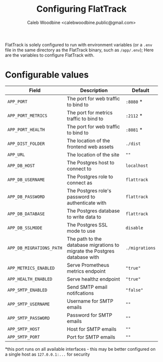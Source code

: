 # -*- ii: flattrack; -*-
#+TITLE: Configuring FlatTrack
#+AUTHOR: Caleb Woodbine <calebwoodbine.public@gmail.com>

FlatTrack is solely configured to run with environment variables (or a ~.env~ file in the same directory as the FlatTrack binary, such as ~/app/.env~); Here are the variables to configure FlatTrack with.

* Configurable values
| Field                    | Description                                                               | Default        |
|--------------------------+---------------------------------------------------------------------------+----------------|
| ~APP_PORT~               | The port for web traffic to bind to                                       | ~:8080~ *      |
| ~APP_PORT_METRICS~       | The port for metrics traffic to bind to                                   | ~:2112~ *      |
| ~APP_PORT_HEALTH~        | The port for web traffic to bind to                                       | ~:8081~ *      |
| ~APP_DIST_FOLDER~        | The location of the frontend web assets                                   | ~./dist~       |
| ~APP_URL~                | The location of the site                                                  | ~""~           |
| ~APP_DB_HOST~            | The Postgres host to connect to                                           | ~localhost~    |
| ~APP_DB_USERNAME~        | The Postgres role to connect as                                           | ~flattrack~    |
| ~APP_DB_PASSWORD~        | The Postgres role's password to authenticate with                         | ~flattrack~    |
| ~APP_DB_DATABASE~        | The Postgres database to write data to                                    | ~flattrack~    |
| ~APP_DB_SSLMODE~         | The Postgres SSL mode to use                                              | ~disable~      |
| ~APP_DB_MIGRATIONS_PATH~ | The path to the database migrations to migrate the Postgres database with | ~./migrations~ |
| ~APP_METRICS_ENABLED~    | Serve Prometheus metrics endpoint                                         | ~"true"~       |
| ~APP_HEALTH_ENABLED~     | Serve healthz endpoint                                                    | ~"true"~       |
| ~APP_SMTP_ENABLED~       | Send SMTP email notifcations                                              | ~"false"~      |
| ~APP_SMTP_USERNAME~      | Username for SMTP emails                                                  | ~""~           |
| ~APP_SMTP_PASSWORD~      | Password for SMTP emails                                                  | ~""~           |
| ~APP_SMTP_HOST~          | Host for SMTP emails                                                      | ~""~           |
| ~APP_SMTP_PORT~          | Port for SMTP emails                                                      | ~""~           |

*this port runs on all available interfaces - this may be better configured on a single host as ~127.0.0.1:...~ for security

